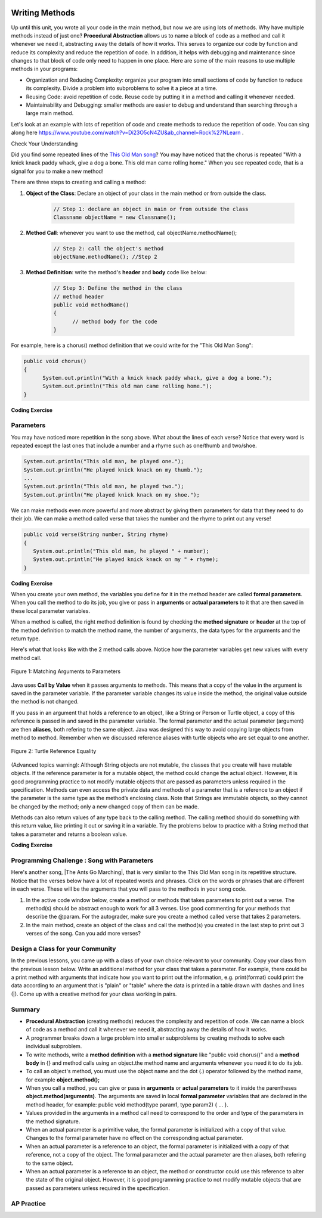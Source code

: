 .. qnum::
   :prefix: 5-6-
   :start: 1

.. |CodingEx| image:: ../../_static/codingExercise.png
    :width: 30px
    :align: middle
    :alt: coding exercise


.. |Exercise| image:: ../../_static/exercise.png
    :width: 35
    :align: middle
    :alt: exercise


.. |Groupwork| image:: ../../_static/groupwork.png
    :width: 35
    :align: middle
    :alt: groupwork

..	index::
	single: method
    single: return
    single: parameter
    single: argument
    single: abstraction
    pair: method; parameter
    pair: method; argument
    pair: method; return

.. image:: ../../_static/time90.png
    :width: 225
    :align: right

Writing Methods
=================

Up until this unit, you wrote all your code in the main method, but now we are using lots of methods. Why have multiple methods instead of just one? **Procedural Abstraction** allows us to name a block of code as a method and call it whenever we need it, abstracting away the details of how it works.  This serves to organize our code by function and reduce its complexity and reduce the repetition of code. In addition, it helps with debugging and maintenance since changes to that block of code only need to happen in one place. Here are some of the main reasons to use multiple methods in your programs:

- Organization and Reducing Complexity: organize your program into small sections of code by function to reduce its complexity. Divide a problem into subproblems to solve it a piece at a time.
- Reusing Code: avoid repetition of code. Reuse code by putting it in a method and calling it whenever needed.
- Maintainability and Debugging: smaller methods are easier to debug and understand than searching through a large main method.

Let's look at an example with lots of repetition of code and create methods to reduce the repetition of code. You can sing along here https://www.youtube.com/watch?v=Di23O5cN4ZU&ab_channel=Rock%27NLearn .



|Exercise| Check Your Understanding

.. clickablearea:: repeatedcode
    :question: Click on all the lines that are completely identical and repeated.
    :iscode:
    :feedback: Look for lines that are completely identical.

    :click-incorrect:public static void main(String args[]) {:endclick:
        :click-incorrect:System.out.println("This old man, he played one.");:endclick:
        :click-incorrect:System.out.println("He played knick knack on my thumb. ");:endclick:
        :click-correct:System.out.println("With a knick knack paddy whack, give a dog a bone.");:endclick:
        :click-correct:System.out.println("This old man came rolling home.");:endclick:
        :click-incorrect:System.out.println("This old man, he played two.");:endclick:
        :click-incorrect:System.out.println("He played knick knack on my shoe. ");:endclick:
        :click-correct:System.out.println("With a knick knack paddy whack, give a dog a bone.");:endclick:
        :click-correct:System.out.println("This old man came rolling home.");:endclick:
    :click-incorrect:}:endclick:

Did you find some repeated lines of the `This Old Man song <https://www.youtube.com/watch?v=Di23O5cN4ZU&ab_channel=Rock%27NLearn>`_? You may have noticed that the chorus is repeated "With a knick knack paddy whack, give a dog a bone. This old man came rolling home." When you see repeated code, that is a signal for you to make a new method!

There are three steps to creating and calling a method:

1. **Object of the Class**: Declare an object of your class in the main method or from outside the class.

    .. code-block:: java

       // Step 1: declare an object in main or from outside the class
       Classname objectName = new Classname();

2. **Method Call**: whenever you want to use the method, call objectName.methodName();

    .. code-block:: java

       // Step 2: call the object's method
       objectName.methodName(); //Step 2

3. **Method Definition**:  write the method's **header** and **body** code like below:

    .. code-block:: java

        // Step 3: Define the method in the class
        // method header
        public void methodName()
        {
              // method body for the code
        }

For example, here is a chorus() method definition that we could write for the "This Old Man Song":

.. code-block:: java

        public void chorus()
        {
              System.out.println("With a knick knack paddy whack, give a dog a bone.");
              System.out.println("This old man came rolling home.");
        }


.. |Java visualizer| raw:: html

   <a href="http://www.pythontutor.com/visualize.html#code=public%20class%20Song%20%0A%20%20%7B%20%0A%20%20%20%20//%20The%20chorus%20method%0A%20%20%20%20public%20void%20chorus%28%29%20%0A%20%20%20%20%7B%0A%20%20%20%20%20%20%20System.out.println%28%22With%20a%20knick%20knack%20paddy%20whack,%20give%20a%20dog%20a%20bone.%22%29%3B%0A%20%20%20%20%20%20%20System.out.println%28%22This%20old%20man%20came%20rolling%20home.%22%29%3B%0A%20%20%20%20%7D%0A%20%20%20%20%0A%20%20%20%20public%20static%20void%20main%28String%20args%5B%5D%29%20%0A%20%20%20%20%7B%0A%20%20%20%20%20%20Song%20mySong%20%3D%20new%20Song%28%29%3B%0A%20%20%20%20%20%20System.out.println%28%22This%20old%20man,%20he%20played%20one.%22%29%3B%0A%20%20%20%20%20%20System.out.println%28%22He%20played%20knick%20knack%20on%20my%20thumb.%20%22%29%3B%0A%20%20%20%20%20%20mySong.chorus%28%29%3B%0A%0A%20%20%20%20%20%20System.out.println%28%22This%20old%20man,%20he%20played%20two.%22%29%3B%0A%20%20%20%20%20%20System.out.println%28%22He%20played%20knick%20knack%20on%20my%20shoe.%20%22%29%3B%0A%20%20%20%20%20%20mySong.chorus%28%29%3B%0A%20%20%20%20%7D%0A%20%20%7D&cumulative=false&curInstr=22&heapPrimitives=nevernest&mode=display&origin=opt-frontend.js&py=java&rawInputLstJSON=%5B%5D&textReferences=false&curInstr=0" target="_blank"  style="text-decoration:underline">Java visualizer</a>

|CodingEx| **Coding Exercise**


.. activecode:: Song1
  :language: java
  :autograde: unittest
  :practice: T

  Run the following code to see the song This Old Man print out. Can you replace the last two lines in the second verse in the main method with a call the chorus() method instead? You can also see this code run in the |Java visualizer| by clicking on the Code Lens button.
  ~~~~
  public class Song
  {
    // The chorus method
    public void chorus()
    {
       System.out.println("With a knick knack paddy whack, give a dog a bone.");
       System.out.println("This old man came rolling home.");
    }

    public static void main(String args[])
    {
        Song mySong = new Song();
        System.out.println("This old man, he played one.");
        System.out.println("He played knick knack on my thumb. ");
        mySong.chorus();

        System.out.println("This old man, he played two.");
        System.out.println("He played knick knack on my shoe. ");
        // Can you replace these 2 lines with a method call to chorus()?
        System.out.println("With a knick knack paddy whack, give a dog a bone.");
        System.out.println("This old man came rolling home.");
    }
  }
  ====
  import static org.junit.Assert.*;
    import org.junit.*;;
    import java.io.*;

    public class RunestoneTests extends CodeTestHelper
    {
        @Test
        public void testMain() throws IOException
        {
            String output = getMethodOutput("main");
            String expect = "This old man, he played one.\nHe played knick knack on my thumb.  \nWith a knick knack paddy whack, give a dog a bone.\nThis old man came rolling home.\nThis old man, he played two.\nHe played knick knack on my shoe. \nWith a knick knack paddy whack, give a dog a bone.\nThis old man came rolling home.";
            boolean passed = getResults(expect, output, "Expected output from main");
            assertTrue(passed);
        }

        @Test
        public void testChangedCode() {
             String origCode = "public class Song\n{\n  // The chorus method\n  public void chorus()\n  {\n     System.out.println(\"With a knick knack paddy whack, give a dog a bone.\");\n     System.out.println(\"This old man came rolling home.\");\n  }\n\n  public static void main(String args[])\n  {\n    Song mySong = new Song();\n    System.out.println(\"This old man, he played one.\");\n    System.out.println(\"He played knick knack on my thumb. \");\n    mySong.chorus();\n\n    System.out.println(\"This old man, he played two.\");\n    System.out.println(\"He played knick knack on my shoe. \");\n    // Can you replace these 2 lines with a method call to chorus()?\n    System.out.println(\"With a knick knack paddy whack, give a dog a bone.\");\n    System.out.println(\"This old man came rolling home.\");\n  }\n}\n";

            boolean changed = codeChanged(origCode);

            assertTrue(changed);

        }

        @Test
        public void testcodeContains(){
          int count = countOccurences(getCode(),"mySong.chorus();");
          boolean passed = count > 1;
          passed = getResults("> 1 chorus call",  count  + " chorus call(s)", "Added a call to chorus?", passed);
          assertTrue(passed);
        }

    }

Parameters
-----------

You may have noticed more repetition in the song above. What about the lines of each verse? Notice that every word is repeated except the last ones that include a number and a rhyme such as one/thumb and two/shoe.

.. code-block:: java

    System.out.println("This old man, he played one.");
    System.out.println("He played knick knack on my thumb.");
    ...
    System.out.println("This old man, he played two.");
    System.out.println("He played knick knack on my shoe.");


We can make methods even more powerful and more abstract by giving them parameters for data that they need to do their job. We can make a method called verse that takes the number and the rhyme to print out any verse!

.. code-block:: java

    public void verse(String number, String rhyme)
    {
       System.out.println("This old man, he played " + number);
       System.out.println("He played knick knack on my " + rhyme);
    }

.. |visualizer| raw:: html

   <a href="http://www.pythontutor.com/visualize.html#code=public%20class%20Song%20%0A%20%20%7B%20%0A%20%20%20%20%0A%20%20%20%20/**%20Verse%0A%20%20%20%20%20*%20%40param%20number%20-%20a%20String%20like%20%22one%22,%20%22two%22,%20etc.%0A%20%20%20%20%20*%20%40param%20rhyme%20-%20a%20String%20like%20%22thumb%22,%20%22shoe%22,%20etc.%0A%20%20%20%20%20*/%0A%20%20%20%20%20public%20void%20verse%28String%20number,%20String%20rhyme%29%0A%20%20%20%20%20%7B%0A%20%20%20%20%20%20%20System.out.println%28%22This%20old%20man,%20he%20played%20%22%20%2B%20number%29%3B%0A%20%20%20%20%20%20%20System.out.println%28%22He%20played%20knick%20knack%20on%20my%20%22%20%2B%20rhyme%29%3B%0A%20%20%20%20%20%7D%0A%20%20%20%20%20%0A%20%20%20%20//%20The%20chorus%20method%0A%20%20%20%20public%20void%20chorus%28%29%20%0A%20%20%20%20%7B%0A%20%20%20%20%20%20%20System.out.println%28%22With%20a%20knick%20knack%20paddy%20whack,%20give%20a%20dog%20a%20bone.%22%29%3B%0A%20%20%20%20%20%20%20System.out.println%28%22This%20old%20man%20came%20rolling%20home.%22%29%3B%0A%20%20%20%20%7D%0A%20%20%20%20%0A%20%20%20%20%0A%20%20%20%20public%20static%20void%20main%28String%20args%5B%5D%29%20%0A%20%20%20%20%7B%0A%20%20%20%20%20%20Song%20mySong%20%3D%20new%20Song%28%29%3B%0A%20%20%20%20%20%20mySong.verse%28%22one%22,%20%22thumb%22%29%3B%0A%20%20%20%20%20%20mySong.chorus%28%29%3B%0A%20%20%20%20%20%20mySong.verse%28%22two%22,%20%22shoe%22%29%3B%0A%20%20%20%20%20%20mySong.chorus%28%29%3B%0A%20%20%20%20%7D%0A%20%20%7D&cumulative=false&curInstr=24&heapPrimitives=nevernest&mode=display&origin=opt-frontend.js&py=java&rawInputLstJSON=%5B%5D&textReferences=false&curInstr=0" target="_blank"  style="text-decoration:underline">Java visualizer</a>

|CodingEx| **Coding Exercise**



.. activecode:: Song2
  :language: java
  :autograde: unittest
  :practice: T

  Run the following code to see the song This Old Man print out using the verse and chorus methods.  You can also see this code run in the |visualizer| by clicking on the Show Code Lens button below. Can you add verse three with the rhyme "knee"? Can you add verse four with the rhyme "door"? How many verses do you know?
  ~~~~
  public class Song
  {

    /** Verse - prints out a verse of the song
     * @param number - a String like "one", "two", etc.
     * @param rhyme - a String like "thumb", "shoe", etc.
     */
     public void verse(String number, String rhyme)
     {
       System.out.println("This old man, he played " + number);
       System.out.println("He played knick knack on my " + rhyme);
     }

    // The chorus method
    public void chorus()
    {
       System.out.println("With a knick knack paddy whack, give a dog a bone.");
       System.out.println("This old man came rolling home.");
    }

    public static void main(String args[])
    {
        Song mySong = new Song();
        mySong.verse("one", "thumb");
        mySong.chorus();
        mySong.verse("two", "shoe");
        mySong.chorus();
    }
  }
  ====
  import static org.junit.Assert.*;
    import org.junit.*;;
    import java.io.*;

    public class RunestoneTests extends CodeTestHelper
    {
        @Test
        public void testThree()
        {
            boolean passed = checkCodeContains("verse three", "mySong.verse(\"three\", \"knee\");");
            assertTrue(passed);
        }

        @Test
        public void testFour()
        {
            boolean passed = checkCodeContains("verse four", "mySong.verse(\"four\", \"door\");");
            assertTrue(passed);
        }
    }

When you create your own method, the variables you define for it in the method header are called **formal parameters**. When you call the method to do its job, you give or pass in **arguments** or **actual parameters** to it that are then saved in these local parameter variables.

When a method is called, the right method definition is found by checking the **method signature** or **header** at the top of the method definition to match the method name, the number of arguments, the data types for the arguments and the return type.

Here's what that looks like with the 2 method calls above. Notice how the parameter variables get new values with every method call.

.. figure:: Figures/args2params.png
    :width: 500px
    :align: center
    :alt: Arguments to Parameters
    :figclass: align-center

    Figure 1: Matching Arguments to Parameters


Java uses **Call by Value** when it passes arguments to methods. This means that a copy of the value in the argument is saved in the parameter variable. If the parameter variable changes its value inside the method, the original value outside the method is not changed.

If you pass in an argument that holds a reference to an object, like a String or Person or Turtle object, a copy of this reference is passed in and saved in the parameter variable. The formal parameter and the actual parameter (argument) are then **aliases**, both refering to the same object. Java was designed this way to avoid copying large objects from method to method. Remember when we discussed reference aliases with turtle objects who are set equal to one another.

.. figure:: Figures/turtleEquality.png
    :width: 500px
    :align: center
    :figclass: align-center

    Figure 2: Turtle Reference Equality

(Advanced topics warning): Although String objects are not mutable, the classes that you create will have mutable objects. If the reference parameter is for a mutable object, the method could change the actual object. However, it is good programming practice to not modify mutable objects that are passed as parameters unless required in the specification. Methods can even access the private data and methods of a parameter that is a reference to an object if the parameter is the same type as the method’s enclosing class. Note that Strings are immutable objects, so they cannot be changed by the method; only a new changed copy of them can be made.


Methods can also return values of any type back to the calling method. The calling method should do something with this return value, like printing it out or saving it in a variable. Try the problems below to practice with a String method that takes a parameter and returns a boolean value.

|CodingEx| **Coding Exercise**



.. activecode:: StringFind
  :language: java
  :autograde: unittest
  :practice: T

  Run the following program which contains a method called findLetter that takes a letter and a text as parameters and uses a loop to see if that letter is in the text and returns true if it is, false otherwise. Set the variables ``letter`` and ``message`` to new values in the main method and run it again to try finding a different letter. Then, change the code of the findLetter method to return how many times it finds letter in text, using a new variable called ``count``. How would the return type change?
  ~~~~
  public class StringFind
  {
    /** findLetter looks for a letter in a String
     * @param String letter to look for
     * @param String text to look in
     * @return boolean true if letter is in text
     * After running the code, change this method to return
     * an int count of how many times letter is in the text.
     */
     public boolean findLetter(String letter, String text)
     {
         boolean flag = false;
         for(int i=0; i < text.length(); i++)
         {
             if (text.substring(i, i+1).equalsIgnoreCase(letter))
	         {
                flag = true;
	         }
         }
         return flag;
      }

      public static void main(String args[])
      {
          StringFind test = new StringFind();
          String message = "Apples and Oranges";
          String letter = "p";
          System.out.println("Does " + message +  " contain a " + letter + "?");
          System.out.println( test.findLetter(letter, message) );
      }
  }
  ====
  import static org.junit.Assert.*;
    import org.junit.*;;
    import java.io.*;

    public class RunestoneTests extends CodeTestHelper
    {
        @Test
        public void tryfindLetter() throws IOException
        {
           String message = "Apples and Oranges";
           String letter = "p";
           Object[] args = {letter,message};
           String output = getMethodOutput("findLetter", args);
           String expect = "2";

           boolean passed = getResults(expect, output,
                    "findLetter(\"p\",\"Apples and Oranges\")");
           assertTrue(passed);
        }

         @Test
        public void tryfindLetter2() throws IOException
        {
           String message = "Test strings";
           String letter = "s";
           Object[] args = {letter,message};
           String output = getMethodOutput("findLetter", args);
           String expect = "3";

           boolean passed = getResults(expect, output,
                    "findLetter(\"s\",\"Test strings\")");
           assertTrue(passed);
        }
        @Test
        public void test2()
        {
            boolean passed = checkCodeContains("changed return type of findLetter", "public int findLetter(String letter, String text)");
            assertTrue(passed);
        }

         @Test
        public void test1()
        {
            boolean passed = checkCodeContains("variable count set to 0", "int count = 0;");
            assertTrue(passed);
        }

         @Test
        public void test3()
        {   String code = removeSpaces(getCode());
            boolean passed = code.contains("count++;") ||
            code.contains("count=count+1;") || code.contains("count=1+count;") || code.contains("count+=1;") || code.contains("++count;");
            passed = getResults("count incremented",Boolean.toString(passed),"Count incremented?", passed);
            assertTrue(passed);
        }
    }

|Groupwork| Programming Challenge : Song with Parameters
---------------------------------------------------------

.. |The Ants Go Marching| raw:: html

   <a href="https://youtu.be/QPwEZ8Vv2YQ" target="_blank">The Ants Go Marching</a>

Here's another song, |The Ants Go Marching|, that is very similar to the This Old Man song in its repetitive structure. Notice that the verses below have a lot of repeated words and phrases. Click on the words or phrases that are different in each verse. These will be the arguments that you will pass to the methods in your song code.

.. clickablearea:: differentAntsWords
    :question: Click on the phrases that are different in each verse.
    :iscode:
    :feedback: Look for words that are different in verse 1, 2, and 3.

    :click-incorrect:The ants go marching :endclick::click-correct:one by one:endclick::click-incorrect:, hurrah, hurrah:endclick:
    :click-incorrect:The ants go marching :endclick::click-correct:one by one:endclick::click-incorrect:, hurrah, hurrah:endclick:
    :click-incorrect:The ants go marching :endclick::click-correct:one by one:endclick:
    :click-incorrect:The little one stops to :endclick::click-correct:suck a thumb:endclick:
    :click-incorrect:And they all go marching down to the ground:endclick:
    :click-incorrect:To get out of the rain, BOOM! BOOM! BOOM! BOOM!:endclick:

    :click-incorrect:The ants go marching :endclick::click-correct:two by two:endclick::click-incorrect:, hurrah, hurrah:endclick:
    :click-incorrect:The ants go marching :endclick::click-correct:two by two:endclick::click-incorrect:, hurrah, hurrah:endclick:
    :click-incorrect:The ants go marching :endclick::click-correct:two by two:endclick:
    :click-incorrect:The little one stops to :endclick::click-correct:tie a shoe:endclick:
    :click-incorrect:And they all go marching down to the ground:endclick:
    :click-incorrect:To get out of the rain, BOOM! BOOM! BOOM! BOOM!:endclick:

    :click-incorrect:The ants go marching :endclick::click-correct:three by three:endclick::click-incorrect:, hurrah, hurrah:endclick:
    :click-incorrect:The ants go marching :endclick::click-correct:three by three:endclick::click-incorrect:, hurrah, hurrah:endclick:
    :click-incorrect:The ants go marching :endclick::click-correct:three by three:endclick:
    :click-incorrect:The little one stops to :endclick::click-correct:climb a tree:endclick:
    :click-incorrect:And they all go marching down to the ground:endclick:
    :click-incorrect:To get out of the rain, BOOM! BOOM! BOOM! BOOM!:endclick:



1. In the active code window below, create a method or methods that takes parameters to print out a verse. The method(s) should be abstract enough to work for all 3 verses.  Use good commenting for your methods that describe the @param. For the autograder, make sure you create a method called verse that takes 2 parameters.

2. In the main method, create an object of the class and call the method(s) you created in the last step to print out 3 verses of the song. Can you add more verses?

.. activecode:: challenge-5-6-song
  :language: java
  :autograde: unittest

  Create method(s) with parameters to print out verses of the song The Ants Go Marching. https://youtu.be/QPwEZ8Vv2YQ/The+Ants+Go+Marching
  ~~~~
  public class Song
  {
     // Create at least 1 method called verse that takes 2 parameters
     // that can be used to print out the verses of the song The Ants Go Marching


     public static void main(String args[])
     {
         // Create a Song object and call its method(s) to print out
         // the verses of The Ants Go Marching
         // There should be atleast 1 method called verse that takes 2 arguments.


    }
  }
  ====
  import static org.junit.Assert.*;
    import org.junit.*;;
    import java.io.*;

    public class RunestoneTests extends CodeTestHelper
    {
      @Test
      public void checkCodeContains1(){
        //check verse 1
        boolean passed = checkCodeContains("verse method call with 2 arguments for verse one", "verse(\"one\", \"suck");
        assertTrue(passed);
      }

      @Test
      public void checkCodeContains2(){
         //check verse 2
          boolean passed = checkCodeContains("verse method call with 2 arguments for verse two", "verse(\"two\", \"tie");
        assertTrue(passed);
      }

      @Test
      public void checkCodeContains3(){
         //check verse 3
          boolean passed = checkCodeContains("verse method call with 2 arguments for verse three", "verse(\"three\", \"climb a tree\"");
        assertTrue(passed);
      }

          @Test
        public void testMain() throws IOException
        {
            String output = getMethodOutput("main");
            String expect = "The ants go marching three by three\nThe little one stops to climb a tree";
            boolean passed = output.contains(expect);
            getResults(expect, output, "Expected output from main contains 3 verses", passed);
            assertTrue(passed);
        }
    }

|Groupwork| Design a Class for your Community
----------------------------------------------------------

In the previous lessons, you came up with a class of your own choice relevant to your community. Copy your class from the previous lesson below. Write an additional method for your class that takes a parameter. For example, there could be a print method with arguments that indicate how you want to print out the information, e.g. print(format) could print the data according to an argument that is "plain" or "table" where the data is printed in a table drawn with dashes and lines (|). Come up with a creative method for your class working in pairs.


.. activecode:: community-challenge-5-6
  :language: java
  :autograde: unittest

  Copy your class from the last lesson. Add a method for your class that takes a parameter. For example, there could be a print method with arguments that indicate how you want to print out the information, print(format) where format is "plain" or "table".
  ~~~~
  public class          // Add your class name here!
  {
      // 1. Copy your class from the last lesson.

      // 2.  Add a method for your class that takes a parameter.
      // For example, there could be a print method with arguments that indicate
      // how you want to print out the information, print(format) where format is "plain" or "table".

      // 3. Test the method in the main method.
      public static void main(String[] args)
      {
         // Construct an object of your class


         // call the object's method

      }
  }
  ====
  import static org.junit.Assert.*;
  import org.junit.*;
  import java.io.*;

  public class RunestoneTests extends CodeTestHelper
  {
       @Test
        public void testPrintFormat()
        {
            String target = "public void print(String";
            boolean passed = checkCodeContains("print method with String argument", target);
            assertTrue(passed);
        }
        @Test
        public void testMain() throws IOException
        {
            String output = getMethodOutput("main");//.split("\n");
            String expect = "3+ line(s) of text";
            String actual = " line(s) of text";
            int len = output.split("\n").length;

            if (output.length() > 0) {
                actual = len + actual;
            } else {
                actual = output.length() + actual;
            }
            boolean passed = len >= 3;

            getResults(expect, actual, "Checking output", passed);
            assertTrue(passed);
        }
    }

Summary
-------

- **Procedural Abstraction** (creating methods) reduces the complexity and repetition of code. We can name a block of code as a method and call it whenever we need it, abstracting away the details of how it works.

- A programmer breaks down a large problem into smaller subproblems by creating methods to solve each individual subproblem.

- To write methods, write a **method definition** with a **method signature** like "public void chorus()" and a **method body** in {} and method calls using an object.the method name and arguments whenever you need it to do its job.

- To call an object's method, you must use the object name and the dot (.) operator followed by the method name, for example **object.method();**


- When you call a method, you can give or pass in **arguments** or **actual parameters** to it inside the parentheses **object.method(arguments)**. The arguments are saved in local **formal parameter** variables that are declared in the method header, for example: public void method(type param1, type param2) { ... }.

- Values provided in the arguments in a method call need to correspond to the order and type of the parameters in the method signature.

- When an actual parameter is a primitive value, the formal parameter is initialized with a copy of that value. Changes to the formal parameter have no effect on the corresponding actual parameter.

- When an actual parameter is a reference to an object, the formal parameter is initialized with a copy of that reference, not a copy of the object. The formal parameter and the actual parameter are then aliases, both refering to the same object.

-  When an actual parameter is a reference to an object, the method or constructor could use this reference to alter the state of the original object. However, it is good programming practice to not modify mutable objects that are passed as parameters unless required in the specification.

AP Practice
-----------

.. mchoice:: AP5-6-1
    :practice: T

    Consider the following class, which uses the instance variable dollars to represent the money in a wallet in dollars.

    .. code-block:: java

        public class Wallet
        {
            private double dollars;

            public double putMoneyInWallet(int amount)
            {
                /* missing code */
            }
        }

    The putMoneyInWallet method is intended to increase the dollars in the wallet by the parameter amount and then return the updated dollars in the wallet. Which of the following code segments should replace  *missing code* so that the putMoneyInWallet method will work as intended?

    - .. code-block:: java

        amount += dollars;
        return dollars;

      - dollars should be incremented by amount.

    - .. code-block:: java

        dollars = amount;
        return amount;

      - dollars should be incremented by amount.

    - .. code-block:: java

        dollars += amount;
        return dollars;

      + Correct.

    - .. code-block:: java

        dollars = dollars + amount;
        return amount;

      - amount is returned instead of dollars.

    - .. code-block:: java

        amount = dollars + amount;
        return dollars;

      - dollars should be incremented by amount.



.. mchoice:: AP5-6-2
    :practice: T

    Consider the Liquid class below.

    .. code-block:: java

        public class Liquid
        {
            private int currentTemp;
            private int boilingPoint;

            public Liquid(int ct, int bp)
            {
                currentTemp = ct;
                boilingPoint = bp;
            }

            public boolean isBoiling(int amount)
            {
                /* missing code */
            }
        }

    The isBoiling method is intended to return true if increasing the currentTemp by the parameter amount is greater than or equal to the boilingPoint, or otherwise return false. Which of the following code segments can replace *missing code* to ensure that the isBoiling method works as intended?

    .. code-block:: java

       I.   if (currentTemp + amount < boilingPoint)
            {
                return false;
            }
            else
            {
                return true;
            }
       II.  if (amount > currentTemp)
            {
                return false;
            }
            else
            {
                return currentTemp;
            }
       III. if (amount + currentTemp >= boilingPoint)
            {
                return true;
            }
            else
            {
                return false;
            }

    - I only

      - I would work but it is not the only code that would work.

    - II only

      - II does not check against the boilingPoint and does not return only boolean values.

    - III only

      - III would work but it is not the only code that would work.

    - I and III only.

      + Correct!

    - I, II, III

      - II does not check against the boilingPoint and does not return only boolean values.

